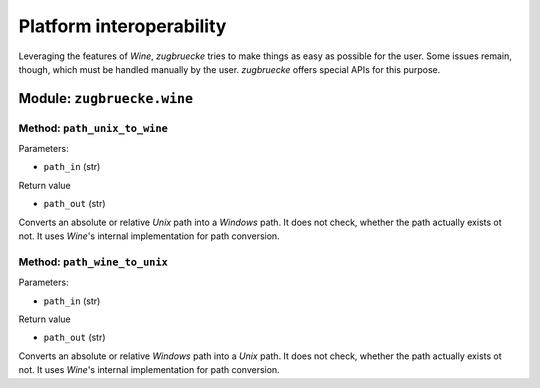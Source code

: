 .. _interoperability:

.. index::
	single: winepath
	pair: platform; interoperability
	statement: zugbruecke.wine.path_unix_to_wine
	statement: zugbruecke.wine.path_wine_to_unix
	module: zugbruecke.wine

Platform interoperability
=========================

Leveraging the features of *Wine*, *zugbruecke* tries to make things as easy
as possible for the user. Some issues remain, though, which must be handled
manually by the user. *zugbruecke* offers special APIs for this purpose.

Module: ``zugbruecke.wine``
---------------------------

Method: ``path_unix_to_wine``
^^^^^^^^^^^^^^^^^^^^^^^^^^^^^

Parameters:

* ``path_in`` (str)

Return value

* ``path_out`` (str)

Converts an absolute or relative *Unix* path into a *Windows* path. It does
not check, whether the path actually exists ot not. It uses *Wine*'s internal
implementation for path conversion.

Method: ``path_wine_to_unix``
^^^^^^^^^^^^^^^^^^^^^^^^^^^^^

Parameters:

* ``path_in`` (str)

Return value

* ``path_out`` (str)

Converts an absolute or relative *Windows* path into a *Unix* path. It does
not check, whether the path actually exists ot not. It uses *Wine*'s internal
implementation for path conversion.
